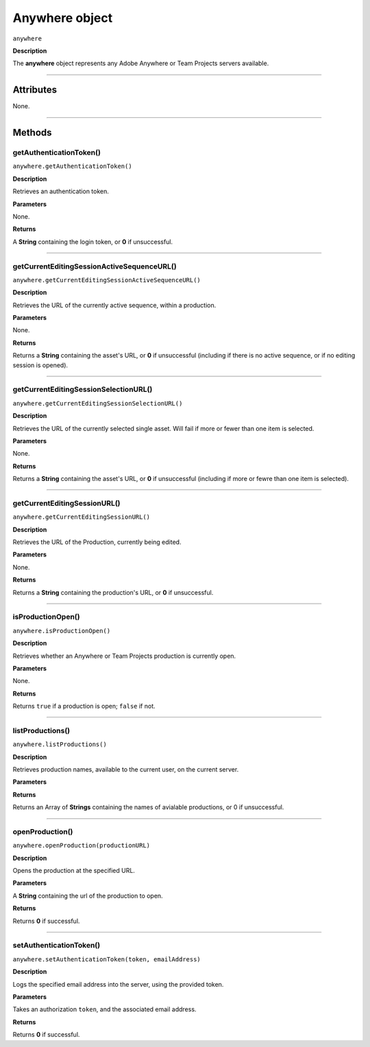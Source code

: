 .. highlight:: javascript

.. _anywhere:

Anywhere object
==========================

``anywhere``

**Description**

The **anywhere** object represents any Adobe Anywhere or Team Projects servers available.

----

==========
Attributes
==========

None.

----

=======
Methods
=======

.. _anywhere.getAuthenticationToken:

getAuthenticationToken()
*********************************************

``anywhere.getAuthenticationToken()``

**Description**

Retrieves an authentication token.

**Parameters**

None.

**Returns**

A **String** containing the login token, or **0** if unsuccessful.

----

.. _anywhere.getCurrentEditingSessionActiveSequenceURL:

getCurrentEditingSessionActiveSequenceURL()
*********************************************

``anywhere.getCurrentEditingSessionActiveSequenceURL()``

**Description**

Retrieves the URL of the currently active sequence, within a production.

**Parameters**

None.

**Returns**

Returns a **String** containing the asset's URL, or **0** if unsuccessful (including if there is no active sequence, or if no editing session is opened).

----

.. _anywhere.getCurrentEditingSessionSelectionURL:

getCurrentEditingSessionSelectionURL()
*********************************************

``anywhere.getCurrentEditingSessionSelectionURL()``

**Description**

Retrieves the URL of the currently selected single asset. Will fail if more or fewer than one item is selected.

**Parameters**

None.

**Returns**

Returns a **String** containing the asset's URL, or **0** if unsuccessful (including if more or fewre than one item is selected).

----

.. _anywhere.getCurrentEditingSessionURL:

getCurrentEditingSessionURL()
*********************************************

``anywhere.getCurrentEditingSessionURL()``

**Description**

Retrieves the URL of the Production, currently being edited.

**Parameters**

None.

**Returns**

Returns a **String** containing the production's URL, or **0** if unsuccessful.

----

.. _anywhere.isProductionOpen:

isProductionOpen()
*********************************************

``anywhere.isProductionOpen()``

**Description**

Retrieves whether an Anywhere or Team Projects production is currently open.

**Parameters**

None.

**Returns**

Returns ``true`` if a production is open; ``false`` if not.

----

.. _anywhere.listProductions:

listProductions()
*********************************************

``anywhere.listProductions()``

**Description**

Retrieves production names, available to the current user, on the current server. 

**Parameters**

**Returns**

Returns an Array of **Strings** containing the names of avialable productions, or 0 if unsuccessful.

----

.. _anywhere.openProduction:

openProduction()
*********************************************

``anywhere.openProduction(productionURL)``

**Description**

Opens the production at the specified URL.

**Parameters**

A **String** containing the url of the production to open. 

**Returns**

Returns **0** if successful.

----

.. _anywhere.setAuthenticationToken:

setAuthenticationToken()
*********************************************

``anywhere.setAuthenticationToken(token, emailAddress)``

**Description**

Logs the specified email address into the server, using the provided token.

**Parameters**

Takes an authorization ``token``, and the associated email address.

**Returns**

Returns **0** if successful.
